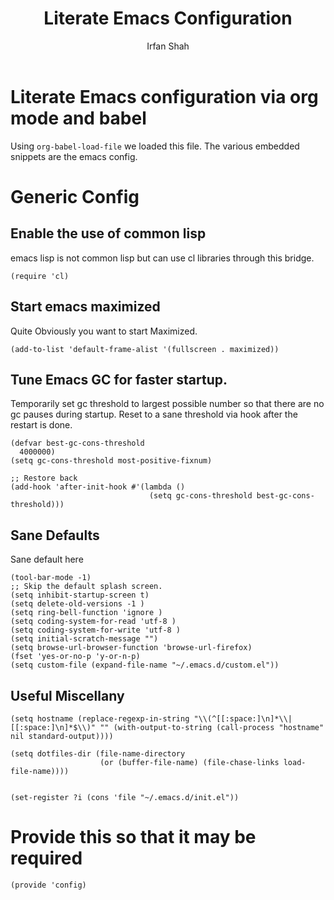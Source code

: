 #+TITLE:     Literate Emacs Configuration
#+AUTHOR:    Irfan Shah

* Literate Emacs configuration via org mode and babel

  Using ~org-babel-load-file~ we loaded this file. The various embedded snippets are the emacs config.

* Generic Config
** Enable the use of common lisp
 emacs lisp is not common lisp but can use cl libraries through this bridge.
 #+NAME: common lisp
 #+BEGIN_SRC elisp
 (require 'cl)
 #+END_SRC

** Start emacs maximized
Quite Obviously you want to start Maximized.

#+NAME: maximized frame
#+BEGIN_SRC elisp
(add-to-list 'default-frame-alist '(fullscreen . maximized))
#+END_SRC

** Tune Emacs GC for faster startup.
Temporarily set gc threshold to largest possible number so that there are no gc pauses during startup. Reset to a sane threshold via hook after the restart is done.
#+NAME: gc settings
#+BEGIN_SRC elisp
(defvar best-gc-cons-threshold
  4000000)
(setq gc-cons-threshold most-positive-fixnum)

;; Restore back
(add-hook 'after-init-hook #'(lambda ()
                               (setq gc-cons-threshold best-gc-cons-threshold)))
#+END_SRC

** Sane Defaults
Sane default here
#+NAME: sane
#+BEGIN_SRC elisp
(tool-bar-mode -1)
;; Skip the default splash screen.
(setq inhibit-startup-screen t)
(setq delete-old-versions -1 )
(setq ring-bell-function 'ignore )
(setq coding-system-for-read 'utf-8 )
(setq coding-system-for-write 'utf-8 )
(setq initial-scratch-message "")
(setq browse-url-browser-function 'browse-url-firefox)
(fset 'yes-or-no-p 'y-or-n-p)
(setq custom-file (expand-file-name "~/.emacs.d/custom.el"))
#+END_SRC

** Useful Miscellany

 #+NAME misc
 #+BEGIN_SRC elisp
 (setq hostname (replace-regexp-in-string "\\(^[[:space:]\n]*\\|[[:space:]\n]*$\\)" "" (with-output-to-string (call-process "hostname" nil standard-output))))

 (setq dotfiles-dir (file-name-directory
                     (or (buffer-file-name) (file-chase-links load-file-name))))


 (set-register ?i (cons 'file "~/.emacs.d/init.el"))
 #+END_SRC



* Provide this so that it may be required

#+NAME: provide
#+BEGIN_SRC elisp
(provide 'config)
#+END_SRC
